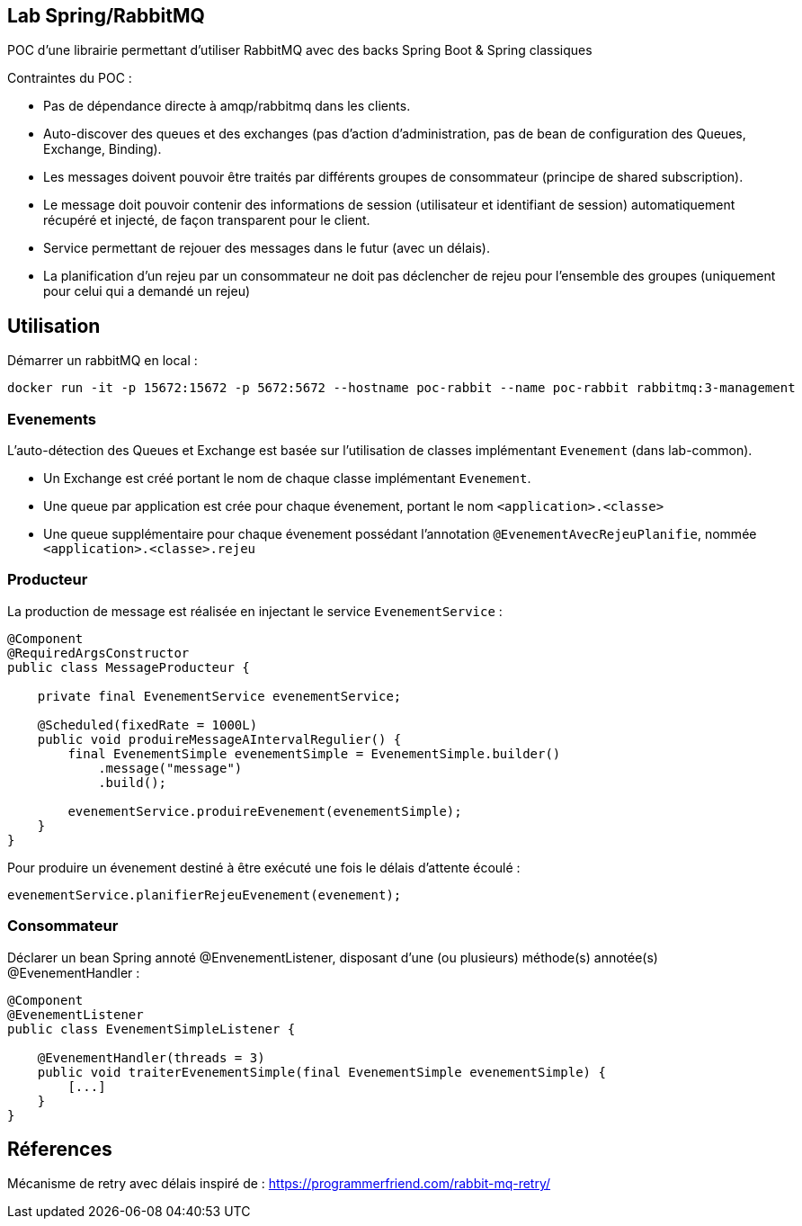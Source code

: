 == Lab Spring/RabbitMQ

POC d'une librairie permettant d'utiliser RabbitMQ avec des backs Spring Boot & Spring classiques

Contraintes du POC :

- Pas de dépendance directe à amqp/rabbitmq dans les clients.
- Auto-discover des queues et des exchanges (pas d'action d'administration, pas de bean de configuration des Queues, Exchange, Binding).
- Les messages doivent pouvoir être traités par différents groupes de consommateur (principe de shared subscription).
- Le message doit pouvoir contenir des informations de session (utilisateur et identifiant de session) automatiquement récupéré et injecté, de façon transparent pour le client.
- Service permettant de rejouer des messages dans le futur (avec un délais).
- La planification d'un rejeu par un consommateur ne doit pas déclencher de rejeu pour l'ensemble des groupes (uniquement pour celui qui a demandé un rejeu)

== Utilisation

Démarrer un rabbitMQ en local :

```
docker run -it -p 15672:15672 -p 5672:5672 --hostname poc-rabbit --name poc-rabbit rabbitmq:3-management
```

=== Evenements

L'auto-détection des Queues et Exchange est basée sur l'utilisation de classes implémentant `Evenement` (dans lab-common).

- Un Exchange est créé portant le nom de chaque classe implémentant `Evenement`.
- Une queue par application est crée pour chaque évenement, portant le nom `<application>.<classe>`
- Une queue supplémentaire pour chaque évenement possédant l'annotation `@EvenementAvecRejeuPlanifie`, nommée `<application>.<classe>.rejeu`

=== Producteur

La production de message est réalisée en injectant le service `EvenementService` :

```
@Component
@RequiredArgsConstructor
public class MessageProducteur {

    private final EvenementService evenementService;

    @Scheduled(fixedRate = 1000L)
    public void produireMessageAIntervalRegulier() {
        final EvenementSimple evenementSimple = EvenementSimple.builder()
            .message("message")
            .build();

        evenementService.produireEvenement(evenementSimple);
    }
}
```

Pour produire un évenement destiné à être exécuté une fois le délais d'attente écoulé :

```
evenementService.planifierRejeuEvenement(evenement);
```

=== Consommateur

Déclarer un bean Spring annoté @EnvenementListener, disposant d'une (ou plusieurs) méthode(s) annotée(s) @EvenementHandler :

```
@Component
@EvenementListener
public class EvenementSimpleListener {

    @EvenementHandler(threads = 3)
    public void traiterEvenementSimple(final EvenementSimple evenementSimple) {
        [...]
    }
}
```

== Réferences

Mécanisme de retry avec délais inspiré de :
https://programmerfriend.com/rabbit-mq-retry/

